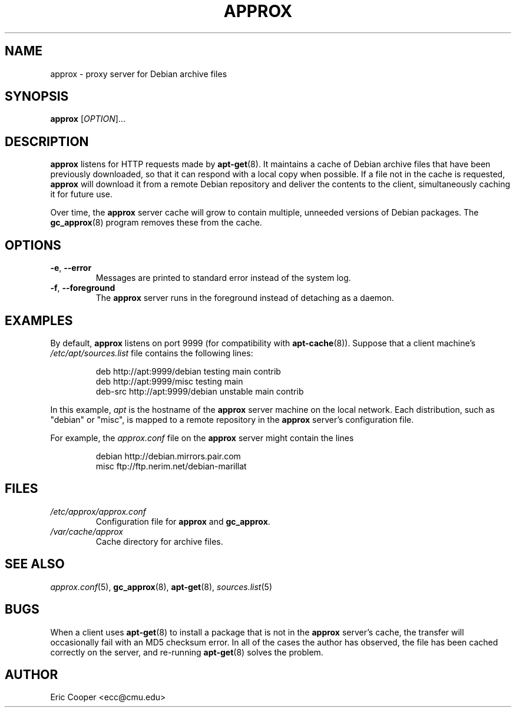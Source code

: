 .\" approx: proxy server for Debian archive files
.\" Copyright (C) 2005  Eric C. Cooper <ecc@cmu.edu>
.\" Released under the GNU General Public License
.\" -*- nroff -*-
.TH APPROX 8 "January 2005"
.\" Please adjust this date whenever revising the manpage.

.SH NAME
approx \- proxy server for Debian archive files

.SH SYNOPSIS
.PP
.B approx
[\fIOPTION\fP]...

.SH DESCRIPTION
.B approx
listens for HTTP requests made by
.BR apt\-get (8).
It maintains a cache of Debian archive files that have been previously
downloaded, so that it can respond with a local copy when possible.
If a file not in the cache is requested,
.B approx
will download it from a remote Debian repository and deliver the
contents to the client, simultaneously caching it for future use.

Over time, the
.B approx
server cache will grow to contain multiple, unneeded versions of
Debian packages.  The
.BR gc_approx (8)
program removes these from the cache.

.SH OPTIONS
.TP
.BR \-e ", " \-\^\-error
Messages are printed to standard error instead of the system log.
.TP
.BR \-f ", " \-\^\-foreground
The
.B approx
server runs in the foreground instead of detaching as a daemon.

.SH EXAMPLES
By default,
.B approx
listens on port 9999 (for compatibility with
.BR apt\-cache (8)).
Suppose that a client machine's
.I /etc/apt/sources.list
file contains the following lines:
.IP
deb     http://apt:9999/debian  testing main contrib
.br
deb     http://apt:9999/misc    testing main
.br
deb-src http://apt:9999/debian  unstable main contrib
.PP
In this example,
.I apt
is the hostname of the
.B approx
server machine on the local network.
Each distribution, such as "debian" or "misc", is mapped
to a remote repository in the
.B approx
server's configuration file.
.PP
For example, the
.I approx.conf
file on the
.B approx
server might contain the lines
.IP
debian  http://debian.mirrors.pair.com
.br
misc    ftp://ftp.nerim.net/debian-marillat

.SH FILES
.TP
.I /etc/approx/approx.conf
.br
Configuration file for
.B approx
and
.BR gc_approx .
.TP
.I /var/cache/approx
.br
Cache directory for archive files.

.SH SEE ALSO
.IR approx.conf (5),
.BR gc_approx (8),
.BR apt\-get (8),
.IR sources.list (5)

.SH BUGS
.PP
When a client uses
.BR apt\-get (8)
to install a package that is not in the
.B approx
server's cache,
the transfer will occasionally fail with an MD5 checksum error.
In all of the cases the author has observed, the file has been cached
correctly on the server,
and re-running
.BR apt\-get (8)
solves the problem.

.SH AUTHOR
Eric Cooper <ecc@cmu.edu>
